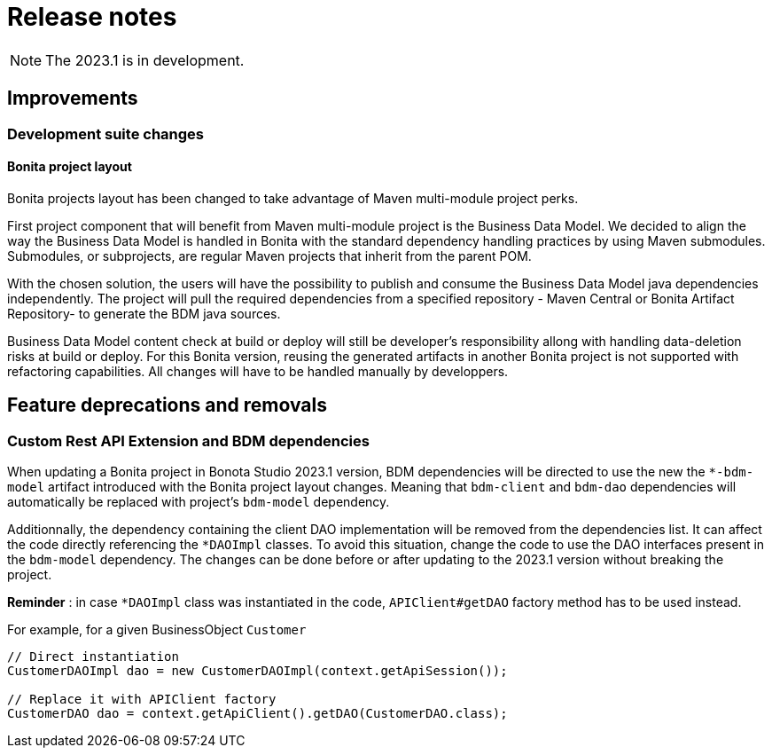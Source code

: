 = Release notes
:description: Bonita release note

[NOTE]
====
The 2023.1 is in development.
====

== Improvements

=== Development suite changes

==== Bonita project layout 

Bonita projects layout has been changed to take advantage of Maven multi-module project perks.

First project component that will benefit from Maven multi-module project is the Business Data Model. We decided to align the way the Business Data Model is handled in Bonita with the standard  dependency handling practices by using Maven submodules. Submodules, or subprojects, are regular Maven projects that inherit from the parent POM. 

With the chosen solution, the users will have the possibility to publish and consume the Business Data Model java dependencies independently.  The project will pull the required dependencies from a specified repository - Maven Central or Bonita Artifact Repository- to generate the BDM java sources.

Business Data Model content check at build or deploy will still be developer’s responsibility allong with handling data-deletion risks at build or deploy.
For this Bonita version, reusing the generated artifacts in another Bonita project is not supported with refactoring capabilities. All changes will have to be handled manually by developpers.

== Feature deprecations and removals

=== Custom Rest API Extension and BDM dependencies

When updating a Bonita project in Bonota Studio 2023.1 version, BDM dependencies will be directed to use the new the `*-bdm-model` artifact introduced with the Bonita project layout changes. Meaning that `bdm-client` and `bdm-dao` dependencies will automatically be replaced with project's `bdm-model` dependency. 

Additionnally, the dependency containing the client DAO implementation will be removed from the dependencies list. It can affect the code directly referencing the `*DAOImpl` classes. To avoid this situation, change the code to use the DAO interfaces present in the `bdm-model` dependency. The changes can be done before or after updating to the 2023.1 version without breaking the project.

*Reminder* : in case `*DAOImpl` class was instantiated in the code, `APIClient#getDAO` factory method has to be used instead.

.For example, for a given BusinessObject `Customer`
[source, java]
----
// Direct instantiation
CustomerDAOImpl dao = new CustomerDAOImpl(context.getApiSession());

// Replace it with APIClient factory
CustomerDAO dao = context.getApiClient().getDAO(CustomerDAO.class);
----

